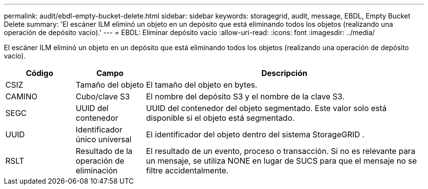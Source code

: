 ---
permalink: audit/ebdl-empty-bucket-delete.html 
sidebar: sidebar 
keywords: storagegrid, audit, message, EBDL, Empty Bucket Delete 
summary: 'El escáner ILM eliminó un objeto en un depósito que está eliminando todos los objetos (realizando una operación de depósito vacío).' 
---
= EBDL: Eliminar depósito vacío
:allow-uri-read: 
:icons: font
:imagesdir: ../media/


[role="lead"]
El escáner ILM eliminó un objeto en un depósito que está eliminando todos los objetos (realizando una operación de depósito vacío).

[cols="1a,1a,4a"]
|===
| Código | Campo | Descripción 


 a| 
CSIZ
 a| 
Tamaño del objeto
 a| 
El tamaño del objeto en bytes.



 a| 
CAMINO
 a| 
Cubo/clave S3
 a| 
El nombre del depósito S3 y el nombre de la clave S3.



 a| 
SEGC
 a| 
UUID del contenedor
 a| 
UUID del contenedor del objeto segmentado.  Este valor solo está disponible si el objeto está segmentado.



 a| 
UUID
 a| 
Identificador único universal
 a| 
El identificador del objeto dentro del sistema StorageGRID .



 a| 
RSLT
 a| 
Resultado de la operación de eliminación
 a| 
El resultado de un evento, proceso o transacción.  Si no es relevante para un mensaje, se utiliza NONE en lugar de SUCS para que el mensaje no se filtre accidentalmente.

|===